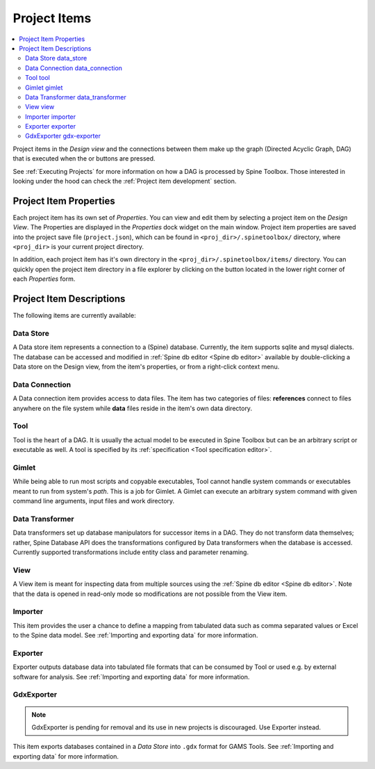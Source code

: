 .. Project items documentation
   Created 19.8.2019

.. |data_connection| image:: ../../spinetoolbox/ui/resources/project_item_icons/file-alt.svg
   :width: 16
.. |data_store| image:: ../../spinetoolbox/ui/resources/project_item_icons/database.svg
   :width: 16
.. |data_transformer| image:: ../../spinetoolbox/ui/resources/project_item_icons/paint-brush-solid.svg
   :width: 16
.. |execute| image:: ../../spinetoolbox/ui/resources/menu_icons/play-circle-solid.svg
   :width: 16
.. |execute-selected| image:: ../../spinetoolbox/ui/resources/menu_icons/play-circle-regular.svg
   :width: 16
.. |exporter| image:: ../../spinetoolbox/ui/resources/project_item_icons/database-export.svg
   :width: 16
.. |folder-open| image:: ../../spinetoolbox/ui/resources/menu_icons/folder-open-solid.svg
   :width: 16
.. |gdx-exporter| image:: ../../spinetoolbox/ui/resources/project_item_icons/database-export-gdx.svg
   :width: 16
.. |gimlet| image:: ../../spinetoolbox/ui/resources/project_item_icons/screwdriver.svg
   :width: 16
.. |importer| image:: ../../spinetoolbox/ui/resources/project_item_icons/database-import.svg
   :width: 16
.. |tool| image:: ../../spinetoolbox/ui/resources/project_item_icons/hammer.svg
   :width: 16
.. |view| image:: ../../spinetoolbox/ui/resources/project_item_icons/binoculars.svg
   :width: 16

.. _Project Items:

*************
Project Items
*************

.. contents::
   :local:

Project items in the *Design view* and the connections between them make up the graph (Directed Acyclic
Graph, DAG) that is executed when the |execute| or |execute-selected| buttons are pressed.

See :ref:`Executing Projects` for more information on how a DAG is processed by Spine Toolbox.
Those interested in looking under the hood can check the :ref:`Project item development` section.

Project Item Properties
-----------------------

Each project item has its own set of *Properties*. You can view and edit them by selecting a project
item on the *Design View*. The Properties are displayed in the *Properties* dock widget on the main
window. Project item properties are saved into the project save file (``project.json``), which can be
found in ``<proj_dir>/.spinetoolbox/`` directory, where ``<proj_dir>`` is your current project
directory.

In addition, each project item has it's own directory in the ``<proj_dir>/.spinetoolbox/items/``
directory. You can quickly open the project item directory in a file explorer by clicking on the
|folder-open| button located in the lower right corner of each *Properties* form.

Project Item Descriptions
-------------------------
The following items are currently available:

Data Store |data_store|
=======================

A Data store item represents a connection to a (Spine) database.
Currently, the item supports sqlite and mysql dialects.
The database can be accessed and modified in :ref:`Spine db editor <Spine db editor>`
available by double-clicking a Data store on the Design view,
from the item's properties,
or from a right-click context menu.

Data Connection |data_connection|
=================================

A Data connection item provides access to data files.
The item has two categories of files:
**references** connect to files anywhere on the file system
while **data** files reside in the item's own data directory.

Tool |tool|
===========

Tool is the heart of a DAG. It is usually the actual model to be executed in Spine Toolbox
but can be an arbitrary script or executable as well.
A tool is specified by its :ref:`specification <Tool specification editor>`.

Gimlet |gimlet|
===============

While being able to run most scripts and copyable executables, Tool cannot handle system commands
or executables meant to run from system's *path*. This is a job for Gimlet.
A Gimlet can execute an arbitrary system command with given command line arguments,
input files and work directory.

Data Transformer |data_transformer|
===================================

Data transformers set up database manipulators for successor items in a DAG.
They do not transform data themselves;
rather, Spine Database API does the transformations configured by Data transformers
when the database is accessed.
Currently supported transformations include entity class and parameter renaming.

View |view|
===========

A View item is meant for inspecting data from multiple sources using the
:ref:`Spine db editor <Spine db editor>`.
Note that the data is opened in read-only mode so modifications are not possible from the View item.

Importer |importer|
===================

This item provides the user a chance to define a mapping from tabulated data such as comma separated
values or Excel to the Spine data model. See :ref:`Importing and exporting data` for more information.

Exporter |exporter|
===================

Exporter outputs database data into tabulated file formats that can be consumed by Tool or used e.g.
by external software for analysis. See :ref:`Importing and exporting data` for more information.

GdxExporter |gdx-exporter|
==========================

.. note::
   GdxExporter is pending for removal and its use in new projects is discouraged.
   Use Exporter instead.

This item exports databases contained in a *Data Store* into :literal:`.gdx` format for GAMS Tools.
See :ref:`Importing and exporting data` for more information.

